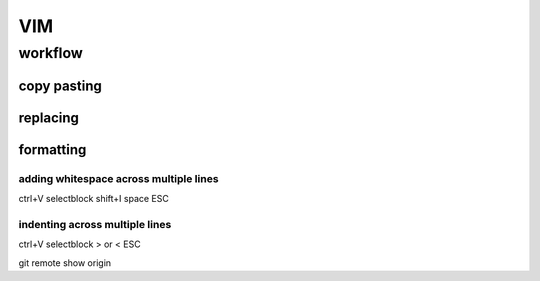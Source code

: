.. highlightlang:: rest
.. using headers 
   ##################
   H1: document title
   ##################
   
   Introduction text.
   
   
   *********
   Sample H2
   *********
   
   Sample content.
   
   
   **********
   Another H2
   **********
   
   Sample H3
   =========
   
   Sample H4
   ---------
   
   Sample H5
   ^^^^^^^^^
   
   Sample H6
   """""""""
   
   And some text.
   


###
VIM
###

********
workflow
********

copy pasting
============

replacing
=========

formatting
==========

adding whitespace across multiple lines
---------------------------------------

ctrl+V selectblock shift+I space ESC

indenting across multiple lines
-------------------------------
ctrl+V selectblock > or < ESC


git remote show origin
